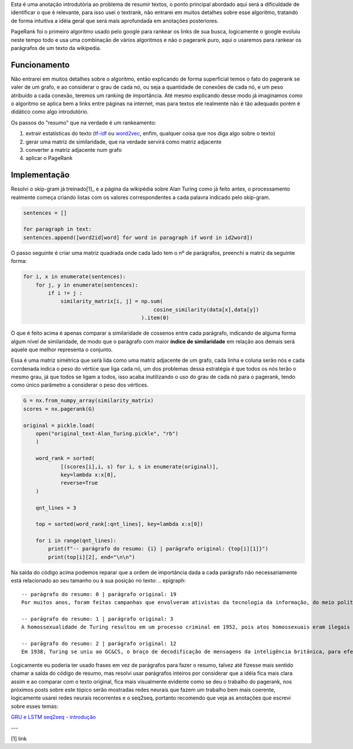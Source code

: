.. title: Resumos 0: PageRank
.. slug: resumos-0-pagerank
.. date: 2018-12-25 13:31:18 UTC-03:00
.. tags: modelagem
.. category: 
.. link: 
.. description: 
.. type: text

Esta é uma anotação introdutória ao problema de resumir textos, o ponto principal abordado aqui será a dificuldade de identificar o que é relevante, para isso usei o textrank, não entrarei em muitos detalhes sobre esse algoritmo, tratando de forma intuitiva a idéia geral que será mais aprofundada em anotações posteriores.

PageRank foi o primeiro algoritmo usado pelo google para rankear os links de sua busca, logicamente o google evoluiu neste tempo todo e usa uma combinação de vários algoritmos e não o pagerank puro, aqui o usaremos para rankear os parágrafos de um texto da wikipedia.

Funcionamento
-------------

Não entrarei em muitos detalhes sobre o algoritmo, então explicando de forma superficial temos o fato do pagerank se valer de um grafo, e ao considerar o grau de cada nó, ou seja a quantidade de conexões de cada nó, e um peso atribuído a cada conexão, teremos um ranking de importância. Até mesmo explicando desse modo já imaginamos como o algoritmo se aplica bem a links entre páginas na internet, mas para textos ele realmente não é tão adequado porém é didático como algo introdutório.

Os passos do "resumo" que na verdade é um rankeamento:

1. extrair estatísticas do texto (`tf-idf <link://filename/posts/estatistica-tf-idf-e-lsa.rst>`_ ou `word2vec <link://filename/posts/word2vec-1-introducao.rst>`_, enfim, qualquer coisa que nos diga algo sobre o texto)
2. gerar uma matriz de similaridade, que na verdade servirá como matriz adjacente
3. converter a matriz adjacente num grafo
4. aplicar o PageRank

Implementação
-------------

Resolvi o skip-gram já treinado[1]_ e a página da wikipédia sobre Alan Turing como já feito antes, o processamento realmente começa criando listas com os valores correspondentes a cada palavra indicado pelo skip-gram.

.. code-block:: python
	
	sentences = []

	for paragraph in text:
    	sentences.append([word2id[word] for word in paragraph if word in id2word])

O passo seguinte é criar uma matriz quadrada onde cada lado tem o nº de parágrafos, preenchi a matriz da seguinte forma:

.. code-block:: python
	
	for i, x in enumerate(sentences):
	    for j, y in enumerate(sentences):
	        if i != j :
	            similarity_matrix[i, j] = np.sum(
	                                          cosine_similarity(data[x],data[y])
	                                      ).item(0)

O que é feito acima é apenas comparar a similaridade de cossenos entre cada parágrafo, indicando de alguma forma algum nível de similaridade, de modo que o parágrafo com maior **índice de similaridade** em relação aos demais será aquele que melhor representa o conjunto.

.. image:: /images/similarity_matrix-classificacao-1.png

Essa é uma matriz simétrica que seŕá lida como uma matriz adjacente de um grafo, cada linha e coluna serão nós e cada corrdenada indica o peso do vértice que liga cada nó, um dos problemas dessa estratégia é que todos os nós terão o mesmo grau, já que todos se ligam a todos, isso acaba inutilizando o uso do grau de cada nó para o pagerank, tendo como único parâmetro a considerar o peso dos vértices.

.. code-block:: python

    G = nx.from_numpy_array(similarity_matrix)
    scores = nx.pagerank(G)

    original = pickle.load(
    	open("original_text-Alan_Turing.pickle", "rb")
	)

	word_rank = sorted(
		[(scores[i],i, s) for i, s in enumerate(original)],
		key=lambda x:x[0],
		reverse=True
	)

	qnt_lines = 3

	top = sorted(word_rank[:qnt_lines], key=lambda x:x[0])

	for i in range(qnt_lines):
	    print(f"-- parágrafo do resumo: {i} | parágrafo original: {top[i][1]}")
	    print(top[i][2], end="\n\n")

Na saída do código acima podemos reparar que a ordem de importância dada a cada parágrafo não necessariamente está relacionado ao seu tamanho ou à sua posição no texto:
.. epigraph::

   -- parágrafo do resumo: 0 | parágrafo original: 19
   Por muitos anos, foram feitas campanhas que envolveram ativistas da tecnologia da informação, do meio político e do público LGBT. Em 11 de setembro de 2009, 55 anos após sua morte, o primeiro-ministro do Reino Unido, Gordon Brown, seguindo um pedido feito através de uma petição direcionada ao governo britânico, pediu desculpas formais em nome do governo pelo tratamento preconceituoso e desumano dado a Turing, que o levou ao suicídio. Em 24 de dezembro de 2013, passou a ter efeito a Real Prerrogativa do Perdão, concedida a Turing pela Rainha Elizabeth II, a pedido do ministro da justiça do Reino Unido, Chirs Grayling, depois que uma petição criada em 2012 obteve mais de 37.000 assinaturas solicitando o devido perdão.

   -- parágrafo do resumo: 1 | parágrafo original: 3
   A homossexualidade de Turing resultou em um processo criminal em 1952, pois atos homossexuais eram ilegais no Reino Unido na época, e ele aceitou o tratamento com hormônios femininos e castração química, como alternativa à prisão. Morreu em 1954, algumas semanas antes de seu aniversário de 42 anos, devido a um aparente autoadministrado envenenamento por cianeto, apesar de sua mãe (e alguns outros) terem considerado sua morte acidental. Em 10 de setembro de 2009, após uma campanha de internet, o primeiro-ministro britânico Gordon Brown fez um pedido oficial de desculpas público, em nome do governo britânico, devido à maneira pela qual Turing foi tratado após a guerra. Em 24 de dezembro de 2013, Alan Turing recebeu o perdão real da rainha Elizabeth II, da condenação por homossexualidade.

   -- parágrafo do resumo: 2 | parágrafo original: 12
   Em 1938, Turing se uniu ao GC&CS, o braço de decodificação de mensagens da inteligência britânica, para efetuar a Criptoanálise da Máquina Enigma. O Enigma era uma máquina de codificação que mudava seus códigos diariamente, obrigando a que o projeto de decifração se tornasse bastante rápido. Após o Reino Unido iniciar a Segunda Guerra Mundial ao declarar guerra à Alemanha em 1939, Turing foi direcionado para o quartel da GC&CS em Bletchley Park. A partir de uma máquina decodificadora polonesa, Turing projetou a Bomba eletromecânica ("Bombe"),  um equipamento eletromecânico que ajudaria a decriptar as mensagens do Enigma e foi montada em 1940. Novas Bombas foram construídas após Turing e sua equipe pedirem apoio a Winston Churchill, e mais de duzentas operavam ao fim da Guerra em 1945. Turing também introduziu sua equipe em Bletchley Park ao matemático Tommy Flowers, que em 1943 projetou o Colossus, um computador primitivo que ajudou a decodificar outra máquina criptográfica alemã, o Lorenz.

Logicamente eu poderia ter usado frases em vez de parágrafos para fazer o resumo, talvez até fizesse mais sentido chamar a saída do código de resumo, mas resolvi usar parágrafos inteiros por considerar que a idéia fica mais clara assim e ao comparar com o texto original, fica mais visualmente evidente como se deu o trabalho do pagerank, nos próximos posts sobre este tópico serão mostradas redes neurais que fazem um trabalho bem mais coerente, logicamente usarei redes neurais recorrentes e o seq2seq, portanto recomendo que veja as anotações que escrevi sobre esses temas:

`GRU e LSTM <link://filename/posts/gru-e-lstm.rst>`_
`seq2seq - introdução <link://filename/posts/seq2seq-introducao.rst>`_

---

[1] link